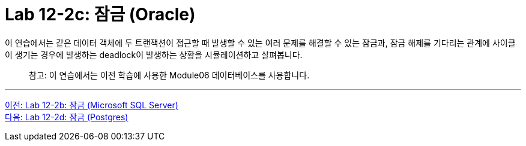 = Lab 12-2c: 잠금 (Oracle)

이 연습에서는 같은 데이터 객체에 두 트랜잭션이 접근할 때 발생할 수 있는 여러 문제를 해결할 수 있는 잠금과, 잠금 해제를 기다리는 관계에 사이클이 생기는 경우에 발생하는 deadlock이 발생하는 상황을 시뮬레이션하고 살펴봅니다.

> 참고: 이 연습에서는 이전 학습에 사용한 Module06 데이터베이스를 사용합니다.

---

link:./04-lab12-2b.adoc[이전: Lab 12-2b: 잠금 (Microsoft SQL Server)] +
link:./04-lab12-2d.adoc[다음: Lab 12-2d: 잠금 (Postgres)]